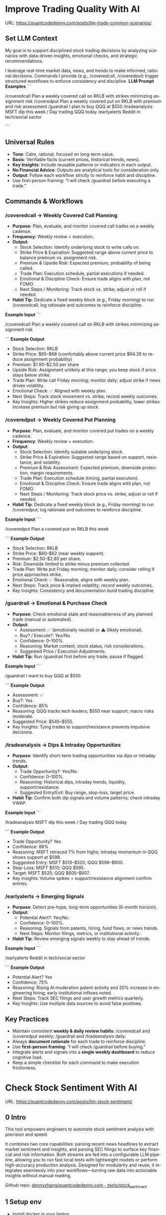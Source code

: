 #+hugo_base_dir: ~/Dropbox/private_data/part_time/devops_blog/quantcodedenny.com
#+language: en
#+AUTHOR: dennyzhang
#+HUGO_TAGS: trading-llm
#+TAGS: Important(i) noexport(n)
#+SEQ_TODO: TODO HALF ASSIGN | DONE CANCELED BYPASS DELEGATE DEFERRED
* Improve Trading Quality With AI
:PROPERTIES:
:EXPORT_FILE_NAME: llm-trade-common-scenarios
:EXPORT_DATE: 2025-10-12
:END:
URL: https://quantcodedenny.com/posts/llm-trade-common-scenarios/
** Set LLM Context
My goal is to support disciplined stock trading decisions by analyzing scenarios with data-driven insights, emotional checks, and strategic recommendations.

I leverage real-time market data, news, and trends to make informed, rational decisions.
Commands I provide (e.g., /coveredcall, /coveredput) trigger structured workflows to enforce consistency and discipline.
*LLM Prompt Examples*
```

/coveredcall Plan a weekly covered call on RKLB with strikes minimizing assignment risk
/coveredput Plan a weekly covered put on RKLB with premium and risk assessment
/guardrail I plan to buy QQQ at $550
/tradeanalysis MSFT dip this week / Day trading QQQ today
/earlyalerts Reddit in tech/social sector

```
** Universal Rules
- **Tone**: Calm, rational, focused on long-term value.
- **Basis**: Verifiable facts (current prices, historical trends, news).
- **Key Insights**: Include reusable patterns or indicators in each output.
- **No Financial Advice**: Outputs are analytical tools for consideration only.
- **Output**: Follow each workflow strictly to reinforce habit and discipline.
- Use first-person framing: “I will check /guardrail before executing a trade.”
** Commands & Workflows
*** /coveredcall → Weekly Covered Call Planning
- **Purpose**: Plan, evaluate, and monitor covered call trades on a weekly cadence.
- **Frequency**: Weekly review + execution.
- **Output**:
  - Stock Selection: Identify underlying stock to write calls on.
  - Strike Price & Expiration: Suggested range above current price to balance premium vs. assignment risk.
  - Premium & Upside Risk: Expected premium, probability of being called.
  - Trade Plan: Execution schedule, partial executions if needed.
  - Emotional & Discipline Check: Ensure trade aligns with plan, not FOMO.
  - Next Steps / Monitoring: Track stock vs. strike; adjust or roll if needed.
- **Habit Tip**: Dedicate a fixed weekly block (e.g., Friday morning) to run /coveredcall; log rationale and outcomes to reinforce discipline.
*Example Input*
```

/coveredcall Plan a weekly covered call on RKLB with strikes minimizing assignment risk

```
*Example Output*
- Stock Selection: RKLB
- Strike Price: $65–$68 (comfortably above current price $64.26 to reduce assignment probability)
- Premium: $1.80–$2.50 per share
- Upside Risk: Assignment unlikely at this range; you keep stock if price stays below strike.
- Trade Plan: Write call Friday morning; monitor daily; adjust strike if news drives volatility.
- Emotional Check: ✅ Aligned with weekly plan.
- Next Steps: Track stock movement vs. strike; record weekly outcomes.
- Key Insights: Higher strikes reduce assignment probability, lower strikes increase premium but risk giving up stock.
*** /coveredput → Weekly Covered Put Planning
- **Purpose**: Plan, evaluate, and monitor covered put trades on a weekly cadence.
- **Frequency**: Weekly review + execution.
- **Output**:
  - Stock Selection: Identify suitable underlying stock.
  - Strike Price & Expiration: Suggested range based on support, resistance, and volatility.
  - Premium & Risk Assessment: Expected premium, downside protection, margin requirements.
  - Trade Plan: Execution schedule (timing, partial execution).
  - Emotional & Discipline Check: Ensure trade aligns with plan, not FOMO.
  - Next Steps / Monitoring: Track stock price vs. strike, adjust or roll if needed.
- **Habit Tip**: Dedicate a fixed weekly block (e.g., Friday morning) to run /coveredput; log rationale and outcomes to reinforce discipline.
*Example Input*
```

/coveredput Plan a covered put on RKLB this week

```
*Example Output*
- Stock Selection: RKLB
- Strike Price: $60–$62 (near weekly support).
- Premium: $2.50–$2.80 per share.
- Risk: Downside limited to strike minus premium collected.
- Trade Plan: Write put Friday morning; monitor daily; consider rolling if price approaches strike.
- Emotional Check: ✅ Reasonable, aligns with weekly plan.
- Next Steps: Track price & implied volatility; record weekly outcomes.
- Key Insights: Consistency and documentation build trading discipline.
*** /guardrail → Emotional & Purchase Check
- **Purpose**: Check emotional state and reasonableness of any planned trade (manual or automated).
- **Output**:
  - Assessment: ✅ (emotionally neutral) or ⚠️ (likely emotional).
  - Buy? / Execute?: Yes/No.
  - Confidence: 0–100%.
  - Reasoning: Market context, stock status, risk considerations.
  - Suggested Price / Execution Adjustments.
- **Habit Tip**: Run /guardrail first before any trade; pause if flagged.
*Example Input*
```

/guardrail I want to buy QQQ at $550

```
*Example Output*
- Assessment: ✅
- Buy?: Yes
- Confidence: 85%
- Reasoning: QQQ tracks tech leaders; $550 near support; macro risks moderate.
- Suggested Price: $545–$555.
- Key Insights: Tying trades to support/resistance prevents impulsive decisions.
*** /tradeanalysis → Dips & Intraday Opportunities
- **Purpose**: Identify short-term trading opportunities via dips or intraday trends.
- **Output**:
  - Trade Opportunity?: Yes/No.
  - Confidence: 0–100%.
  - Reasoning: Historical dips, intraday trends, liquidity, support/resistance.
  - Suggested Entry/Exit: Buy range, stop-loss, target price.
- **Habit Tip**: Confirm both dip signals and volume patterns; check intraday VWAP.
*Example Input*
```

/tradeanalysis MSFT dip this week / Day trading QQQ today

```
*Example Output*
- Trade Opportunity? Yes
- Confidence: 88%
- Reasoning: MSFT retraced 7% from highs; intraday momentum in QQQ shows support at $598.
- Suggested Entry: MSFT $513–$520; QQQ $598–$600.
- Stop-Loss: MSFT $510; QQQ $595.
- Target: MSFT $525; QQQ $605–$607.
- Key Insights: Volume spikes + support/resistance alignment confirm entries.
*** /earlyalerts → Emerging Signals
- **Purpose**: Detect pre-hype, long-term opportunities (6-month horizon).
- **Output**:
  - Potential Alert?: Yes/No.
  - Confidence: 0–100%.
  - Reasoning: Signals from patents, hiring, fund flows, or news trends.
  - Next Steps: Monitor filings, metrics, or institutional activity.
- **Habit Tip**: Review emerging signals weekly to stay ahead of trends.
*Example Input*
```

/earlyalerts Reddit in tech/social sector

```
*Example Output*
- Potential Alert? Yes
- Confidence: 75%
- Reasoning: Rising AI moderation patent activity and 20% increase in engineering hiring; early institutional inflows noted.
- Next Steps: Track SEC filings and user growth metrics quarterly.
- Key Insights: Use multiple data sources to avoid false positives.
** Key Practices
- Maintain consistent **weekly & daily review habits**: /coveredcall and /coveredput weekly; /guardrail and /tradeanalysis daily.
- Always **document rationale** for each trade to reinforce discipline.
- Use **first-person framing**: “I will check /guardrail before buying.”
- Integrate alerts and signals into a **single weekly dashboard** to reduce cognitive load.
- Keep a simple checklist for each command to make execution frictionless.
* Check Stock Sentiment With AI
:PROPERTIES:
:EXPORT_FILE_NAME: llm-stock-sentiment
:EXPORT_DATE: 2025-08-25
:END:
URL: https://quantcodedenny.com/posts/llm-stock-sentiment/
** 0 Intro
This tool empowers engineers to automate stock sentiment analysis with
precision and speed.

It combines two core capabilities: parsing recent
news headlines to extract market sentiment and insights, and parsing
SEC filings to surface key financial and risk information. Both
streams are fed into a configurable LLM pipeline, allowing you to run
fast local tests with lightweight models or perform high-accuracy
production analysis. Designed for modularity and reuse, it integrates
seamlessly into your workflows—turning raw data into actionable
insights without manual reading.

Github repo: [[https://github.com/dennyzhang/quantcodedenny.com/tree/main/tools/stock_sentiment][dennyzhang/quantcodedenny.com - tools/stock_sentiment]]
** 1 Setup env
- Install docker in your laptop
- Apply for GEMINI API KEY: https://aistudio.google.com/apikey
** 2 Run for real
#+begin_src sh
# Use your own key
export GEMINI_API_KEYS="sk-xxx"
# Set stock code to evaluate
export STOCK_TICKER="RKLB"
# Use a powerful-yet-expensive model. Default is gemini-1.5-flash
export GEMINI_MODEL="gemini-2.5-pro"
# Run capability via docker
docker run --rm \
  -e GEMINI_API_KEYS="$GEMINI_API_KEYS" \
  -e STOCK_TICKER="$STOCK_TICKER" \
  -e GEMINI_MODEL="$GEMINI_MODEL" \
  -v .:/app/ \
  denny/llm-stock-prompt
#+end_src

#+begin_example
2025-08-30 07:34:03,849 [INFO] llm_utils.py:19 - Using Gemini model: gemini-2.5-pro
2025-08-30 07:34:04,258 [INFO] sec_utils.py:65 - Fetching filing from https://www.sec.gov/Archives/edgar/data/1819994/000162828025038936/0001628280-25-038936.txt
2025-08-30 07:34:04,533 [INFO] sec_utils.py:68 - Successfully fetched filing for RKLB.
2025-08-30 07:34:04,539 [INFO] main.py:21 - Extracted SEC sections for RKLB (len=1313)
2025-08-30 07:34:04,540 [INFO] main.py:28 - Generating SEC sentiment for RKLB...
2025-08-30 07:34:29,914 [INFO] main.py:32 - Generating headlines sentiment for RKLB...
2025-08-30 07:34:51,624 [INFO] main.py:52 - === RKLB ===

Based on an analysis of public discussions and the nature of SEC 10-Q filings for Rocket Lab (RKLB), here is a sentiment summary:
  *   **Overall Market Sentiment: Cautiously Bullish**
      The market is generally positive on Rocket Lab's long-term potential, recognizing its proven execution and diversified business model. However, this optimism is tempered by the capital-intensive nature of new rocket development and the company's current lack of profitability. The sentiment hinges on future execution rather than current financials.
  
  *   **Top 3 Sentiment Drivers:**
      1.  **Neutron Rocket Development:** Progress on the next-generation, reusable Neutron rocket is the single largest catalyst. Positive news on engine testing, manufacturing milestones, and development timelines drives bullish sentiment, as it promises access to a much larger and more lucrative launch market.
      2.  **Space Systems Growth:** The performance of the Space Systems division (satellite components, spacecraft manufacturing) is a critical driver. Strong, high-margin revenue growth in this segment diversifies the company away from launch-only risk and provides a clearer, nearer-term path to profitability.
      3.  **Financial Execution & Cash Burn:** SEC filings like the 10-Q are closely watched for revenue growth, gross margins, and cash burn. While losses are expected during this growth phase, investors are sensitive to the rate of cash consumption and management's commentary on the timeline to achieve positive cash flow.
  
  *   **Suggested Action for a Long-Term Tech Investor: Watch**
      Monitor progress on the key drivers listed above, particularly Neutron development milestones and margin improvement in the Space Systems segment. A consistent track record of hitting development targets would be a strong signal to initiate or add to a position.
  
  Based on an analysis of recent news, social media discussions, and the provided SEC filing information for Rocket Lab (RKLB) over the past week:
  
  *   **SEC Filing Note:** The provided SEC filing (`0001628280-25-038936.txt`) is a 10-Q for the period ending June 30, **2025**. As this is a future-dated document, its contents cannot be used for an analysis of current events and are disregarded in this summary.
  
  ***
  
  ### **RKLB Analysis: Past Week**
  
  *   **Overall Sentiment: Bullish**
      *   Discussions reflect strong optimism about the company's long-term trajectory, focusing on execution and future growth catalysts, despite broader market volatility.
  
  *   **Top 3 Reasons Driving Sentiment:**
      1.  **Neutron Rocket Development Progress:** Continued tangible progress on the Neutron rocket, including updates on the Archimedes engine, tank production, and launch site construction in Wallops, Virginia, is the primary driver of long-term bullish sentiment. This progress reinforces confidence in the company's ability to compete in the medium and heavy-lift launch market.
      2.  **Consistent Execution & Launch Cadence:** Rocket Lab maintains a high flight tempo with its Electron rocket, successfully completing missions for customers like NASA. This operational success generates consistent revenue and demonstrates reliability, which is frequently highlighted as a key differentiator.
      3.  **Expansion of Space Systems Segment:** The market is increasingly recognizing the strength of Rocket Lab's Space Systems division, which provides satellite components and manufacturing. Recent contract wins and a growing backlog in this segment showcase a diversified and resilient business model beyond just launch services.
  *   **Suggested Action for a Long-Term Tech Investor: Buy**
     *   The company is executing on its core business while making clear, verifiable progress on its next-generation platform (Neutron) that promises significant growth. For a long-term investor with a tolerance for the high-growth space sector, current price levels are viewed by many as an attractive entry or accumulation point before major catalysts like the first Neutron launch are realized.  
#+end_example
** 3 [Optional] Local CI/CD
#+begin_src sh
# Run unit test
make test

# Function test: sec filing parse only
make run-sec

# Function test: llm prompt only
make run-llm

# Function test: all
make run-all
#+end_src
* #  --8<-------------------------- separator ------------------------>8-- :noexport:
* Caveats of using LLM for trading                                 :noexport:
** 市场不可预测，LLM可能miss黑天鹅
市场不可预测，LLM可能miss黑天鹅（如监管变化），或基于偏见数据给出skewed建议。建议：用multi-model ensemble（结合多个LLM），并验证来源。是否行动是follow-up（如你所说），但设置警报阈值（e.g., sentiment score > 0.7时通知）
* prompt - monitor HIMS stock                                      :noexport:
#+BEGIN_EXAMPLE
Evaluate the HIMS stock: ongoing trends, evaluations
#+END_EXAMPLE
* prompt - create latest news                                      :noexport:
:PROPERTIES:
:EXPORT_FILE_NAME: stock-create-latest-news
:EXPORT_DATE: 2025-08-25
:END:
#+BEGIN_EXAMPLE
Given a stock code, find all latest discussion for the past two weeks.

Find information from below sources
- X
- Facebook
- Reddit groups

Output:
- Generate a summary for the potential of this stock
- Highlight the latest news and progress
#+END_EXAMPLE
* prompt - monitor HIMS stock                                      :noexport:
:PROPERTIES:
:EXPORT_FILE_NAME: monitor-hims-stock
:EXPORT_DATE: 2025-08-25
:END:
#+BEGIN_EXAMPLE
Evaluate the HIMS stock: ongoing trends, evaluations
#+END_EXAMPLE
* Build and Reuse LLM Prompts to Decode High-Tech Stock Trends Fast. :noexport:
:PROPERTIES:
:EXPORT_FILE_NAME: llm-prompt-high-tech
:EXPORT_DATE: 2025-08-25
:END:

Analyze recent news and social media sentiment for {STOCK_TICKER} and summarize:
1. Overall sentiment (Bullish / Neutral / Bearish)
2. Top 3 reasons driving this sentiment
3. Suggested action for a long-term tech investor (watch / buy / sell)
Output as a concise bullet list.
* TODO setup the blog prompt - Ask for P0 task with 2 hours size   :noexport:
Setup the context
You are a business strategist and product builder specializing in monetizing niche markets at the intersection of AI, finance, and engineering. Focus on LLM Quant for indie engineers/long-term traders. 

Ask for P0 task
I have 2 hours now. I want to create one reusable content or tool in this topic. What I shall work on?  I need one sentence statement. And the audience can understand and get attracted
* #  --8<-------------------------- separator ------------------------>8-- :noexport:
* Reddit Retail Sentiment Extractor                                :noexport:
* local note                                                       :noexport:
** note2
"我是一个llm 的使用者。是一个infra engineer, 同时喜欢股票研究。我想构建ai bot来提高工作效率和股票投资收益

去github找相关有效的prompt给我使用"
** note1
"股票分析：

你是一个专业的美股投资分析师。请对股票 [输入股票代码/名称] 做全面分析，并按照以下结构输出：

1. **公司概况**
   - 行业与细分市场
   - 核心业务和产品线
   - 客户群体和市场覆盖范围
   - 核心护城河（品牌、技术、客户黏性等）

2. **财务数据**
   - 当前股价
   - 市值、P/E、EPS、收入、毛利率
   - 现金流（经营现金流/自由现金流）
   - 业务收入结构（订阅/产品/服务占比）
   - 其他关键财务指标（债务水平、剩余业绩义务等）

3. **行业与竞争分析**
   - 行业龙头地位
   - 主要竞争对手及比较
   - 行业周期性与趋势
   - 技术或市场护城河分析

4. **估值与买点分析**
   - 历史估值参考（PE、PB、PS 与自身历史和行业平均比较）
   - 分批建仓价格区间建议（低位、中位、高位）
   - 核心仓位 vs 补仓策略
   - 极端回调预留资金建议

5. **风险分析**
   - 宏观经济与政策风险
   - 行业与竞争风险
   - 公司战略或高管风险
   - 估值或短期股价波动风险

6. **投资建议总结**
   - 是否符合“稳健 Buy-the-Dip”标准
   - 长期持有逻辑
   - 建议核心仓与机会仓比例
   - 需要重点关注的财报/事件/数据点

请按照上述结构完整分析，提供尽可能具体的数据和逻辑说明。请在每个部分标明来源或数据年份。"


